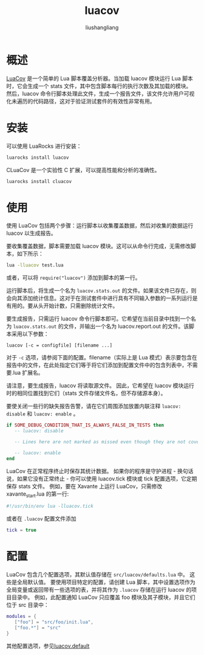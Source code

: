 # -*- coding:utf-8-*-
#+TITLE: luacov
#+AUTHOR: liushangliang
#+EMAIL: phenix3443+github@gmail.com
* 概述
  [[https://github.com/keplerproject/luacov][LuaCov]] 是一个简单的 Lua 脚本覆盖分析器。当加载 luacov 模块运行 Lua 脚本时，它会生成一个 stats 文件，其中包含脚本每行的执行次数及其加载的模块。 然后，luacov 命令行脚本处理此文件，生成一个报告文件，该文件允许用户可视化未遍历的代码路径，这对于验证测试套件的有效性非常有用。

* 安装
  可以使用 LuaRocks 进行安装：
  #+BEGIN_SRC sh
luarocks install luacov
  #+END_SRC
  CLuaCov 是一个实验性 C 扩展，可以提高性能和分析的准确性。
  #+BEGIN_SRC sh
luarocks install cluacov
  #+END_SRC

* 使用
  使用 LuaCov 包括两个步骤：运行脚本以收集覆盖数据，然后对收集的数据运行 luacov 以生成报告。

  要收集覆盖数据，脚本需要加载 luacov 模块。这可以从命令行完成，无需修改脚本，如下所示：
  #+BEGIN_SRC sh
lua -lluacov test.lua
  #+END_SRC
  或者，可以将 =require("luacov")= 添加到脚本的第一行。

  运行脚本后，将生成一个名为 =luacov.stats.out=  的文件。如果该文件已存在，则会向其添加统计信息。这对于在测试套件中进行具有不同输入参数的一系列运行是有用的。要从头开始计数，只需删除统计文件。

  要生成报告，只需运行 luacov 命令行脚本即可。它希望在当前目录中找到一个名为 =luacov.stats.out= 的文件，并输出一个名为 luacov.report.out 的文件。该脚本采用以下参数：
  #+BEGIN_SRC
luacov [-c = configfile] [filename ...]
  #+END_SRC

  对于 =-c= 选项，请参阅下面的配置。filename（实际上是 Lua 模式）表示要包含在报告中的文件，在此处指定它们等于将它们添加到配置文件中的包含列表中，不需要.lua 扩展名。

  请注意，要生成报告，luacov 将读取源文件。 因此，它希望在 luacov 模块运行时的相同位置找到它们（stats 文件存储文件名，但不存储源本身）。

  要使关闭一些行的缺失报告告警，请在它们周围添加放置内联注释 =luacov: disable= 和 =luacov: enable= 。

  #+BEGIN_SRC lua
if SOME_DEBUG_CONDITION_THAT_IS_ALWAYS_FALSE_IN_TESTS then
   -- luacov: disable

   -- Lines here are not marked as missed even though they are not covered.

   -- luacov: enable
end
  #+END_SRC

  LuaCov 在正常程序终止时保存其统计数据。 如果你的程序是守护进程 - 换句话说，如果它没有正常终止 - 你可以使用 luacov.tick 模块或 tick 配置选项，它定期保存 stats 文件。 例如，要在 Xavante 上运行 LuaCov，只需修改 xavante_start.lua 的第一行:
  #+BEGIN_SRC sh
#!/usr/bin/env lua -lluacov.tick
  #+END_SRC

 或者在 =.luacov= 配置文件添加
 #+BEGIN_SRC lua
tick = true
 #+END_SRC

* 配置
  LuaCov 包含几个配置选项，其默认值存储在 =src/luacov/defaults.lua= 中。 这些是全局默认值。 要使用项目特定的配置，请创建 Lua 脚本，其中设置选项作为全局变量或返回带有一些选项的表，并将其作为 =.luacov= 存储在运行 luacov 的项目目录中。 例如，此配置通知 LuaCov 只应覆盖 foo 模块及其子模块，并且它们位于 src 目录中：
  #+BEGIN_SRC lua
modules = {
   ["foo"] = "src/foo/init.lua",
   ["foo.*"] = "src"
}
  #+END_SRC
  其他配置选项，参见[[https://keplerproject.github.io/luacov/doc/modules/luacov.defaults.html][luacov.default]]

